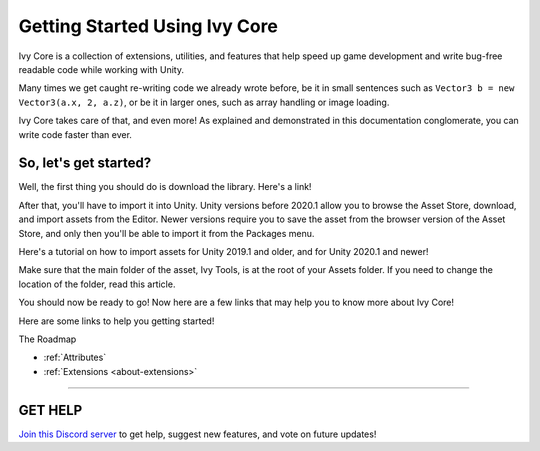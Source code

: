 ==============================
Getting Started Using Ivy Core
==============================

Ivy Core is a collection of extensions, utilities, and features that help speed up game development and write bug-free readable code while working with Unity.

Many times we get caught re-writing code we already wrote before, be it in small sentences such as ``Vector3 b = new Vector3(a.x, 2, a.z)``, or be it in larger ones, such as array handling or image loading.

Ivy Core takes care of that, and even more! As explained and demonstrated in this documentation conglomerate, you can write code faster than ever.

So, let's get started?
----------------------

Well, the first thing you should do is download the library. Here's a link!

After that, you'll have to import it into Unity. Unity versions before 2020.1 allow you to browse the Asset Store, download, and import assets from the Editor. Newer versions require you to save the asset from the browser version of the Asset Store, and only then you'll be able to import it from the Packages menu.

Here's a tutorial on how to import assets for Unity 2019.1 and older, and for Unity 2020.1 and newer!

Make sure that the main folder of the asset, Ivy Tools, is at the root of your Assets folder. If you need to change the location of the folder, read this article.

You should now be ready to go! Now here are a few links that may help you to know more about Ivy Core!

Here are some links to help you getting started!

The Roadmap

* :ref:`Attributes`
* :ref:`Extensions <about-extensions>`

****

**GET HELP**
------------

`Join this Discord server <https://discord.gg/CvG3p7Q>`_ to get help, suggest new features, and vote on future updates!